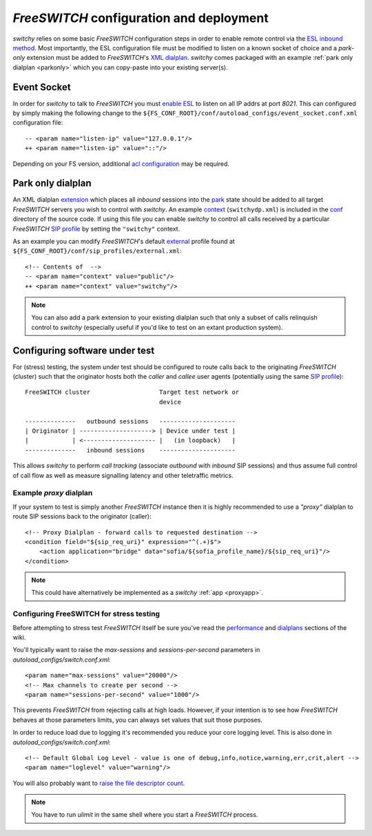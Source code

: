 .. _fsconfig:

*FreeSWITCH* configuration and deployment
-----------------------------------------
*switchy* relies on some basic *FreeSWITCH* configuration steps in order to enable
remote control via the `ESL inbound method`_.
Most importantly, the ESL configuration file must be modified to listen
on a known socket of choice and a *park-only* extension must be added to
*FreeSWITCH*'s `XML dialplan`_. *switchy* comes packaged with an example
:ref:`park only dialplan <parkonly>` which you can copy-paste into your
existing server(s).


Event Socket
++++++++++++
In order for *switchy* to talk to *FreeSWITCH* you must `enable ESL`_ to listen on all
IP addrs at port `8021`.  This can configured by simply making the following change to
the ``${FS_CONF_ROOT}/conf/autoload_configs/event_socket.conf.xml`` configuration file::

   -- <param name="listen-ip" value="127.0.0.1"/>
   ++ <param name="listen-ip" value="::"/>

Depending on your FS version, additional `acl configuration`_ may be required.


.. _parkonly:

Park only dialplan
++++++++++++++++++
An XML dialplan `extension`_ which places all *inbound* sessions into the
`park`_ state should be added to all target *FreeSWITCH* servers you wish to control with
*switchy*. An example `context`_ (``switchydp.xml``) is included in the `conf`_ directory
of the source code.  If using this file you can enable *switchy* to control all calls
received by a particular *FreeSWITCH* `SIP profile`_ by setting the ``"switchy"`` context.

As an example you can modify *FreeSWITCH*'s default `external`_ profile found
at ``${FS_CONF_ROOT}/conf/sip_profiles/external.xml``::

    <!-- Contents of  -->
    -- <param name="context" value="public"/>
    ++ <param name="context" value="switchy"/>

.. note::
    You can also add a park extension to your existing dialplan such that
    only a subset of calls relinquish control to *switchy* (especially
    useful if you'd like to test on an extant production system).


Configuring software under test
+++++++++++++++++++++++++++++++
For (stress) testing, the system under test should be configured to route calls back
to the originating *FreeSWITCH* (cluster) such that the originator hosts both the
*caller* and *callee* user agents (potentially using the same `SIP profile`_)::

    FreeSWITCH cluster                   Target test network or
                                         device

    --------------   outbound sessions   ---------------------
    | Originator | --------------------> | Device under test |
    |            | <-------------------- |   (in loopback)   |
    --------------   inbound sessions    ---------------------


This allows *switchy* to perform *call tracking* (associate *outbound* with *inbound*
SIP sessions) and thus assume full control of call flow as well as measure signalling
latency and other teletraffic metrics.


.. _proxydp:

Example *proxy* dialplan
========================
If your system to test is simply another *FreeSWITCH* instance then it is
highly recommended to use a *"proxy"* dialplan to route SIP sessions back
to the originator (caller)::

    <!-- Proxy Dialplan - forward calls to requested destination -->
    <condition field="${sip_req_uri}" expression="^(.+)$">
        <action application="bridge" data="sofia/${sofia_profile_name}/${sip_req_uri}"/>
    </condition>

.. note::
    This could have alternatively be implemented as a *switchy* :ref:`app <proxyapp>`.


Configuring FreeSWITCH for stress testing
=========================================
Before attempting to stress test *FreeSWITCH* itself be sure you've read  the
`performance`_  and `dialplans`_ sections of the wiki.

You'll typically want to raise the `max-sessions` and `sessions-per-second`
parameters in `autoload_configs/switch.conf.xml`::

    <param name="max-sessions" value="20000"/>
    <!-- Max channels to create per second -->
    <param name="sessions-per-second" value="1000"/>

This prevents *FreeSWITCH* from rejecting calls at high loads. However, if your intention
is to see how *FreeSWITCH* behaves at those parameters limits, you can always set values
that suit those purposes.

In order to reduce load due to logging it's recommended you reduce your core logging level.
This is also done in `autoload_configs/switch.conf.xml`::

    <!-- Default Global Log Level - value is one of debug,info,notice,warning,err,crit,alert -->
    <param name="loglevel" value="warning"/>

You will also probably want to `raise the file descriptor count`_.

.. note::
    You have to run `ulimit` in the same shell where you start a *FreeSWITCH*
    process.


.. _ESL inbound method:
    https://freeswitch.org/confluence/display/FREESWITCH/mod_event_socket#mod_event_socket-Inbound
.. _XML dialplan:
    https://freeswitch.org/confluence/display/FREESWITCH/XML+Dialplan
.. _extension:
    https://freeswitch.org/confluence/display/FREESWITCH/XML+Dialplan#XMLDialplan-Extensions
.. _context:
    https://freeswitch.org/confluence/display/FREESWITCH/XML+Dialplan#XMLDialplan-Context
.. _park:
    https://freeswitch.org/confluence/display/FREESWITCH/mod_dptools:+park
.. _SIP profile:
    https://freeswitch.org/confluence/display/FREESWITCH/Configuring+FreeSWITCH#ConfiguringFreeSWITCH-SIPProfiles
.. _dialplans:
    https://freeswitch.org/confluence/display/FREESWITCH/Configuring+FreeSWITCH#ConfiguringFreeSWITCH-Dialplan
.. _performance:
    https://freeswitch.org/confluence/display/FREESWITCH/Performance+Testing+and+Configurations
.. _conf:
    https://github.com/sangoma/switchy/tree/master/conf
.. _external:
    https://freeswitch.org/confluence/display/FREESWITCH/Configuring+FreeSWITCH#ConfiguringFreeSWITCH-External
.. _enable ESL:
    https://freeswitch.org/confluence/display/FREESWITCH/mod_event_socket#mod_event_socket-Configuration
.. _acl configuration:
    https://freeswitch.org/confluence/display/FREESWITCH/mod_event_socket#mod_event_socket-ACL 
.. _raise the file descriptor count:
    https://freeswitch.org/confluence/display/FREESWITCH/Performance+Testing+and+Configurations#PerformanceTestingandConfigurations-RecommendedULIMITsettings
